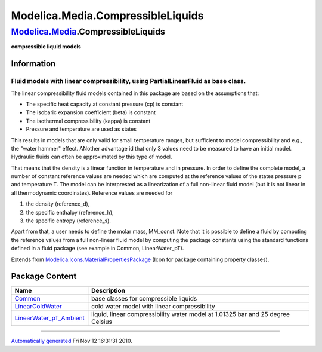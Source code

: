==================================
Modelica.Media.CompressibleLiquids
==================================

`Modelica.Media <Modelica_Media.html#Modelica.Media>`_.CompressibleLiquids
--------------------------------------------------------------------------

**compressible liquid models**

Information
~~~~~~~~~~~

::

Fluid models with linear compressibility, using PartialLinearFluid as base class.
^^^^^^^^^^^^^^^^^^^^^^^^^^^^^^^^^^^^^^^^^^^^^^^^^^^^^^^^^^^^^^^^^^^^^^^^^^^^^^^^^

The linear compressibility fluid models contained in this package are
based on the assumptions that:

-  The specific heat capacity at constant pressure (cp) is constant
-  The isobaric expansion coefficient (beta) is constant
-  The isothermal compressibility (kappa) is constant
-  Pressure and temperature are used as states

This results in models that are only valid for small temperature ranges,
but sufficient to model compressibility and e.g., the "water hammer"
effect. ANother advantage id that only 3 values need to be measured to
have an initial model. Hydraulic fluids can often be approximated by
this type of model.

That means that the density is a linear function in temperature and in
pressure. In order to define the complete model, a number of constant
reference values are needed which are computed at the reference values
of the states pressure p and temperature T. The model can be
interprested as a linearization of a full non-linear fluid model (but it
is not linear in all thermodynamic coordinates). Reference values are
needed for

#. the density (reference\_d),
#. the specific enthalpy (reference\_h),
#. the specific entropy (reference\_s).

Apart from that, a user needs to define the molar mass, MM\_const. Note
that it is possible to define a fluid by computing the reference values
from a full non-linear fluid model by computing the package constants
using the standard functions defined in a fluid package (see example in
Common, LinearWater\_pT).

::

Extends from
`Modelica.Icons.MaterialPropertiesPackage <Modelica_Icons_MaterialPropertiesPackage.html#Modelica.Icons.MaterialPropertiesPackage>`_
(Icon for package containing property classes).

Package Content
~~~~~~~~~~~~~~~

+------------------------------------------------------------------------------------------------------------------------------------------------------------------------------------------------------------------------+-----------------------------------------------------------------------------------+
| Name                                                                                                                                                                                                                   | Description                                                                       |
+========================================================================================================================================================================================================================+===================================================================================+
| |image3| `Common <Modelica_Media_CompressibleLiquids_Common.html#Modelica.Media.CompressibleLiquids.Common>`_                                                                                                          | base classes for compressible liquids                                             |
+------------------------------------------------------------------------------------------------------------------------------------------------------------------------------------------------------------------------+-----------------------------------------------------------------------------------+
| |image4| `LinearColdWater <Modelica_Media_CompressibleLiquids_LinearColdWater.html#Modelica.Media.CompressibleLiquids.LinearColdWater>`_                                                                               | cold water model with linear compressibility                                      |
+------------------------------------------------------------------------------------------------------------------------------------------------------------------------------------------------------------------------+-----------------------------------------------------------------------------------+
| |image5| `LinearWater\_pT\_Ambient <Modelica_Media_CompressibleLiquids_LinearWater_pT_Ambient.html#Modelica.Media.CompressibleLiquids.LinearWater_pT_Ambient>`_                                                        | liquid, linear compressibility water model at 1.01325 bar and 25 degree Celsius   |
+------------------------------------------------------------------------------------------------------------------------------------------------------------------------------------------------------------------------+-----------------------------------------------------------------------------------+

--------------

`Automatically generated <http://www.3ds.com/>`_ Fri Nov 12 16:31:31
2010.

.. |Modelica.Media.CompressibleLiquids.Common| image:: Modelica.Media.CompressibleLiquids.CommonS.png
.. |Modelica.Media.CompressibleLiquids.LinearColdWater| image:: Modelica.Media.CompressibleLiquids.LinearColdWaterS.png
.. |Modelica.Media.CompressibleLiquids.LinearWater\_pT\_Ambient| image:: Modelica.Media.CompressibleLiquids.LinearColdWaterS.png
.. |image3| image:: Modelica.Media.CompressibleLiquids.CommonS.png
.. |image4| image:: Modelica.Media.CompressibleLiquids.LinearColdWaterS.png
.. |image5| image:: Modelica.Media.CompressibleLiquids.LinearColdWaterS.png
